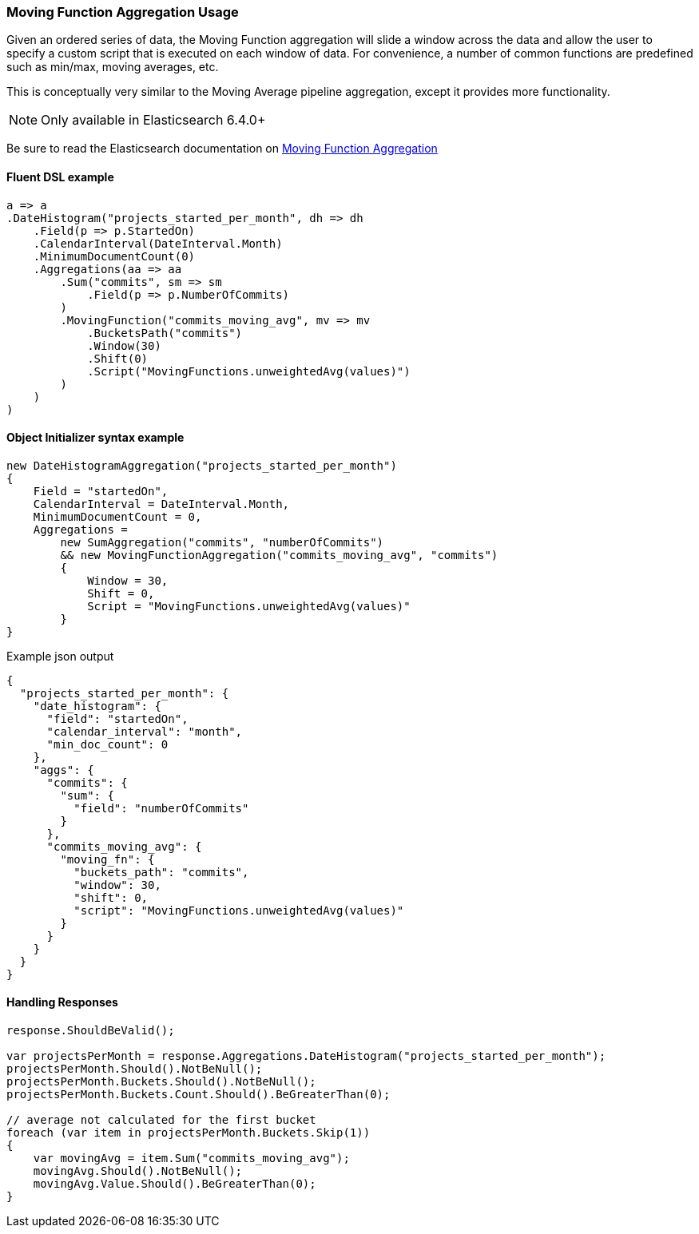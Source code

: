 :ref_current: https://www.elastic.co/guide/en/elasticsearch/reference/master

:github: https://github.com/elastic/elasticsearch-net

:nuget: https://www.nuget.org/packages

////
IMPORTANT NOTE
==============
This file has been generated from https://github.com/elastic/elasticsearch-net/tree/master/src/Tests/Tests/Aggregations/Pipeline/MovingFunction/MovingFunctionAggregationUsageTests.cs. 
If you wish to submit a PR for any spelling mistakes, typos or grammatical errors for this file,
please modify the original csharp file found at the link and submit the PR with that change. Thanks!
////

[[moving-function-aggregation-usage]]
=== Moving Function Aggregation Usage

Given an ordered series of data, the Moving Function aggregation will slide a window across the data and allow
the user to specify a custom script that is executed on each window of data. For convenience, a number of
common functions are predefined such as min/max, moving averages, etc.

This is conceptually very similar to the Moving Average pipeline aggregation, except it provides more functionality.

NOTE: Only available in Elasticsearch 6.4.0+

Be sure to read the Elasticsearch documentation on {ref_current}/search-aggregations-pipeline-movfn-aggregation.html[Moving Function Aggregation]

==== Fluent DSL example

[source,csharp]
----
a => a
.DateHistogram("projects_started_per_month", dh => dh
    .Field(p => p.StartedOn)
    .CalendarInterval(DateInterval.Month)
    .MinimumDocumentCount(0)
    .Aggregations(aa => aa
        .Sum("commits", sm => sm
            .Field(p => p.NumberOfCommits)
        )
        .MovingFunction("commits_moving_avg", mv => mv
            .BucketsPath("commits")
            .Window(30)
            .Shift(0)
            .Script("MovingFunctions.unweightedAvg(values)")
        )
    )
)
----

==== Object Initializer syntax example

[source,csharp]
----
new DateHistogramAggregation("projects_started_per_month")
{
    Field = "startedOn",
    CalendarInterval = DateInterval.Month,
    MinimumDocumentCount = 0,
    Aggregations =
        new SumAggregation("commits", "numberOfCommits")
        && new MovingFunctionAggregation("commits_moving_avg", "commits")
        {
            Window = 30,
            Shift = 0,
            Script = "MovingFunctions.unweightedAvg(values)"
        }
}
----

[source,javascript]
.Example json output
----
{
  "projects_started_per_month": {
    "date_histogram": {
      "field": "startedOn",
      "calendar_interval": "month",
      "min_doc_count": 0
    },
    "aggs": {
      "commits": {
        "sum": {
          "field": "numberOfCommits"
        }
      },
      "commits_moving_avg": {
        "moving_fn": {
          "buckets_path": "commits",
          "window": 30,
          "shift": 0,
          "script": "MovingFunctions.unweightedAvg(values)"
        }
      }
    }
  }
}
----

==== Handling Responses

[source,csharp]
----
response.ShouldBeValid();

var projectsPerMonth = response.Aggregations.DateHistogram("projects_started_per_month");
projectsPerMonth.Should().NotBeNull();
projectsPerMonth.Buckets.Should().NotBeNull();
projectsPerMonth.Buckets.Count.Should().BeGreaterThan(0);

// average not calculated for the first bucket
foreach (var item in projectsPerMonth.Buckets.Skip(1))
{
    var movingAvg = item.Sum("commits_moving_avg");
    movingAvg.Should().NotBeNull();
    movingAvg.Value.Should().BeGreaterThan(0);
}
----


